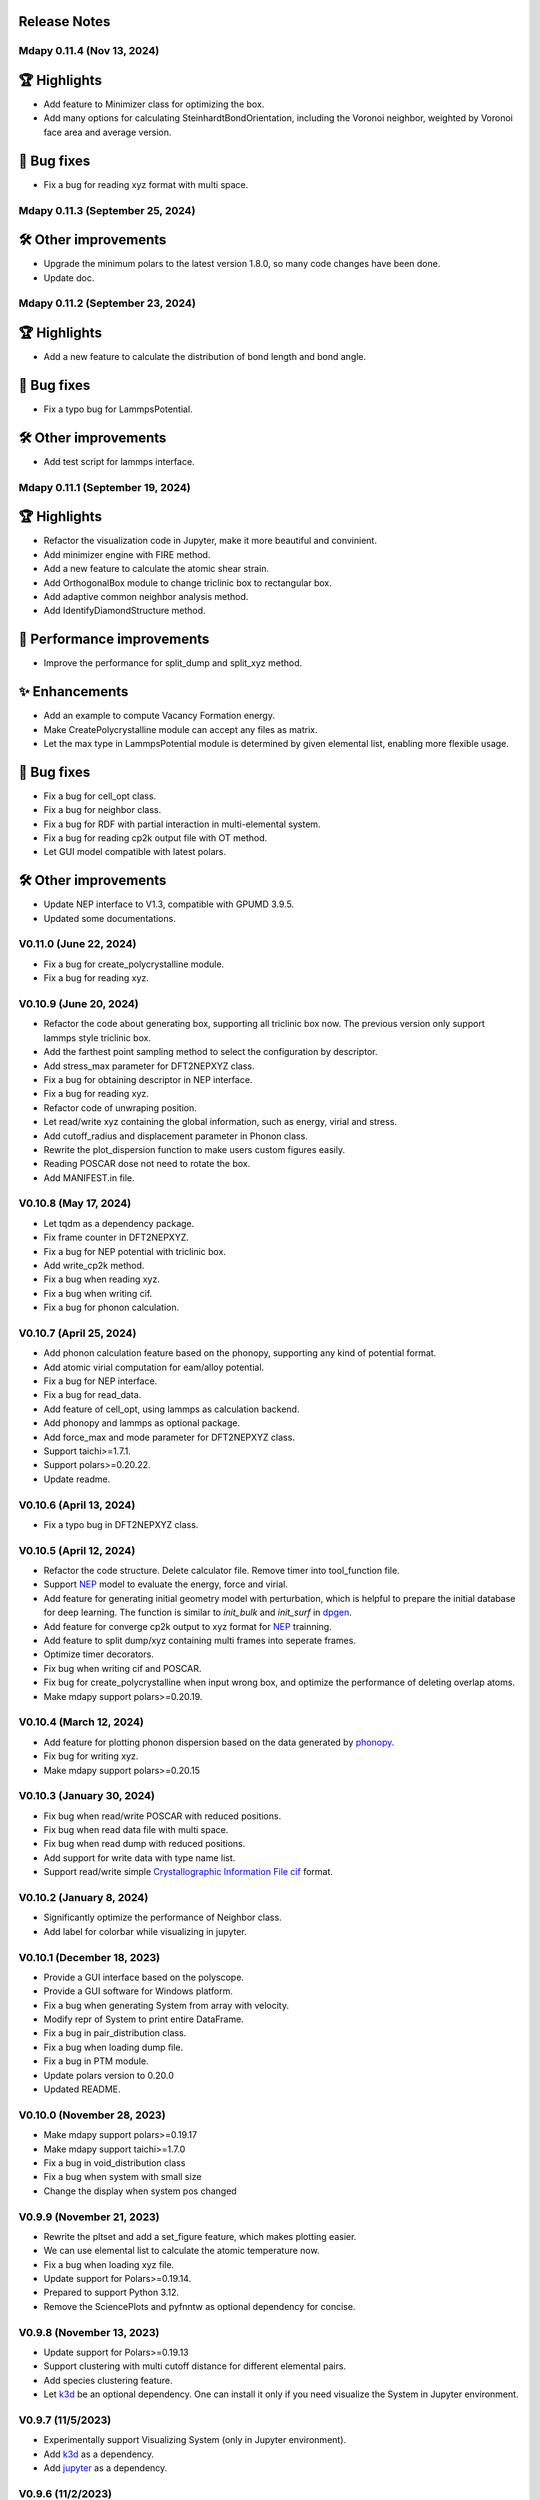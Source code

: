 Release Notes
--------------

Mdapy 0.11.4 (Nov 13, 2024)
^^^^^^^^^^^^^^^^^^^^^^^^^^^^^^^^^^

🏆 Highlights
---------------
- Add feature to Minimizer class for optimizing the box.
- Add many options for calculating SteinhardtBondOrientation, including the Voronoi neighbor, weighted by Voronoi face area and average version.

🐞 Bug fixes
-----------------
- Fix a bug for reading xyz format with multi space.


Mdapy 0.11.3 (September 25, 2024)
^^^^^^^^^^^^^^^^^^^^^^^^^^^^^^^^^^

🛠️ Other improvements
---------------------------
- Upgrade the minimum polars to the latest version 1.8.0, so many code changes have been done.
- Update doc.

Mdapy 0.11.2 (September 23, 2024)
^^^^^^^^^^^^^^^^^^^^^^^^^^^^^^^^^
🏆 Highlights
---------------
- Add a new feature to calculate the distribution of bond length and bond angle.

🐞 Bug fixes
-----------------
- Fix a typo bug for LammpsPotential.

🛠️ Other improvements
---------------------------
- Add test script for lammps interface.

Mdapy 0.11.1 (September 19, 2024)
^^^^^^^^^^^^^^^^^^^^^^^^^^^^^^^
🏆 Highlights
---------------
- Refactor the visualization code in Jupyter, make it more beautiful and convinient.
- Add minimizer engine with FIRE method.
- Add a new feature to calculate the atomic shear strain.
- Add OrthogonalBox module to change triclinic box to rectangular box.
- Add adaptive common neighbor analysis method.
- Add IdentifyDiamondStructure method.

🚀 Performance improvements
-----------------------------
- Improve the performance for split_dump and split_xyz method.

✨ Enhancements
-----------------
- Add an example to compute Vacancy Formation energy.
- Make CreatePolycrystalline module can accept any files as matrix.
- Let the max type in LammpsPotential module is determined by given elemental list, enabling more flexible usage.

🐞 Bug fixes
-----------------
- Fix a bug for cell_opt class.
- Fix a bug for neighbor class.
- Fix a bug for RDF with partial interaction in multi-elemental system.
- Fix a bug for reading cp2k output file with OT method.
- Let GUI model compatible with latest polars.

🛠️ Other improvements
---------------------------
- Update NEP interface to V1.3, compatible with GPUMD 3.9.5.
- Updated some documentations.

V0.11.0 (June 22, 2024)
^^^^^^^^^^^^^^^^^^^^^^^^^^^^^

- Fix a bug for create_polycrystalline module.
- Fix a bug for reading xyz.

V0.10.9 (June 20, 2024)
^^^^^^^^^^^^^^^^^^^^^^^^^^^^^

- Refactor the code about generating box, supporting all triclinic box now. The previous version only support lammps style triclinic box.
- Add the farthest point sampling method to select the configuration by descriptor.
- Add stress_max parameter for DFT2NEPXYZ class.
- Fix a bug for obtaining descriptor in NEP interface.
- Fix a bug for reading xyz.
- Refactor code of unwraping position.
- Let read/write xyz containing the global information, such as energy, virial and stress.
- Add cutoff_radius and displacement parameter in Phonon class.
- Rewrite the plot_dispersion function to make users custom figures easily.
- Reading POSCAR dose not need to rotate the box.
- Add MANIFEST.in file.

V0.10.8 (May 17, 2024)
^^^^^^^^^^^^^^^^^^^^^^^^^^^^^

- Let tqdm as a dependency package.
- Fix frame counter in DFT2NEPXYZ.
- Fix a bug for NEP potential with triclinic box.
- Add write_cp2k method.
- Fix a bug when reading xyz.
- Fix a bug when writing cif.
- Fix a bug for phonon calculation.

V0.10.7 (April 25, 2024)
^^^^^^^^^^^^^^^^^^^^^^^^^^^^^

- Add phonon calculation feature based on the phonopy, supporting any kind of potential format.
- Add atomic virial computation for eam/alloy potential.
- Fix a bug for NEP interface.
- Fix a bug for read_data.
- Add feature of cell_opt, using lammps as calculation backend.
- Add phonopy and lammps as optional package.
- Add force_max and mode parameter for DFT2NEPXYZ class.
- Support taichi>=1.7.1.
- Support polars>=0.20.22.
- Update readme.

V0.10.6 (April 13, 2024)
^^^^^^^^^^^^^^^^^^^^^^^^^

- Fix a typo bug in DFT2NEPXYZ class.

V0.10.5 (April 12, 2024)
^^^^^^^^^^^^^^^^^^^^^^^^^

- Refactor the code structure. Delete calculator file. Remove timer into tool_function file.
- Support `NEP <https://gpumd.org/potentials/nep.html>`_ model to evaluate the energy, force and virial.
- Add feature for generating initial geometry model with perturbation, which is helpful to prepare the initial database for deep learning. The function is similar to `init_bulk` and `init_surf` in `dpgen <https://github.com/deepmodeling/dpgen>`_.
- Add feature for converge cp2k output to xyz format for `NEP <https://gpumd.org/potentials/nep.html>`_ trainning.
- Add feature to split dump/xyz containing multi frames into seperate frames.
- Optimize timer decorators.
- Fix bug when writing cif and POSCAR.
- Fix bug for create_polycrystalline when input wrong box, and optimize the performance of deleting overlap atoms.
- Make mdapy support polars>=0.20.19.

V0.10.4 (March 12, 2024)
^^^^^^^^^^^^^^^^^^^^^^^^^^^^

- Add feature for plotting phonon dispersion based on the data generated by `phonopy <https://phonopy.github.io/phonopy/>`_.
- Fix bug for writing xyz.
- Make mdapy support polars>=0.20.15


V0.10.3 (January 30, 2024)
^^^^^^^^^^^^^^^^^^^^^^^^^^^^

- Fix bug when read/write POSCAR with reduced positions.
- Fix bug when read data file with multi space.
- Fix bug when read dump with reduced positions.
- Add support for write data with type name list.
- Support read/write simple `Crystallographic Information File cif <https://www.iucr.org/resources/cif/spec/version1.1/cifsyntax>`_ format.

V0.10.2 (January 8, 2024)
^^^^^^^^^^^^^^^^^^^^^^^^^^^^

- Significantly optimize the performance of Neighbor class.
- Add label for colorbar while visualizing in jupyter.

V0.10.1 (December 18, 2023)
^^^^^^^^^^^^^^^^^^^^^^^^^^^^

- Provide a GUI interface based on the polyscope.
- Provide a GUI software for Windows platform.
- Fix a bug when generating System from array with velocity.
- Modify repr of System to print entire DataFrame.
- Fix a bug in pair_distribution class.
- Fix a bug when loading dump file.
- Fix a bug in PTM module.
- Update polars version to 0.20.0
- Updated README.

V0.10.0 (November 28, 2023)
^^^^^^^^^^^^^^^^^^^^^^^^^^^^

- Make mdapy support polars>=0.19.17
- Make mdapy support taichi>=1.7.0
- Fix a bug in void_distribution class
- Fix a bug when system with small size
- Change the display when system pos changed

V0.9.9 (November 21, 2023)
^^^^^^^^^^^^^^^^^^^^^^^^^^^^

- Rewrite the pltset and add a set_figure feature, which makes plotting easier.
- We can use elemental list to calculate the atomic temperature now.
- Fix a bug when loading xyz file.
- Update support for Polars>=0.19.14.
- Prepared to support Python 3.12.
- Remove the SciencePlots and pyfnntw as optional dependency for concise.

V0.9.8 (November 13, 2023)
^^^^^^^^^^^^^^^^^^^^^^^^^^^

- Update support for Polars>=0.19.13
- Support clustering with multi cutoff distance for different elemental pairs.
- Add species clustering feature.
- Let `k3d <https://matplotlib.org/>`_ be an optional dependency. One can install it only if you need visualize the System in Jupyter environment.

V0.9.7 (11/5/2023)
^^^^^^^^^^^^^^^^^^^^^^^^^^^

- Experimentally support Visualizing System (only in Jupyter environment).
- Add `k3d <https://matplotlib.org/>`_ as a dependency.
- Add `jupyter <https://jupyter.org/>`_ as a dependency.

V0.9.6 (11/2/2023)
^^^^^^^^^^^^^^^^^^^^^^^^^^

- One can explicitly assign the type number when writing to data file.
- Support load/save POSCAR format.
- Support load/save XYZ format.

V0.9.5 (10/24/2023)
^^^^^^^^^^^^^^^^^^^^^^^^^^^

- Fix the documentations.
- Add a dynamic `logo <https://mdapy.readthedocs.io/en/latest/>`_.
- Improve the memory use for System class.
- Improve the README.
- Add plot for 3D spatial binning.

V0.9.4 (10/20/2023)
^^^^^^^^^^^^^^^^^^^^^^^^^^

- Remove dependency for **Pandas** and **Pyarrow**. mdapy uses **Polars** to be the newer DataFrame structure.
- Updated Documentation.
- Improve the importing speed.
- Minor improvement on compilation speed.

V0.9.3 (10/19/2023)
^^^^^^^^^^^^^^^^^^^^^

- Support generating special crystalline orientations for FCC and BCC lattice.
- Fix bug for warpping positions.
- Fix bug for write dump.
- Fix bug for generate System class from np.ndarray.
- Update an example to calculate the Generalized Stacking Fault Energy (GSFE).

V0.9.2 (10/12/2023)
^^^^^^^^^^^^^^^^^^^^^^

- Fix capacity of cross-platform.
- Updated doc.

V0.9.1 (10/11/2023)
^^^^^^^^^^^^^^^^^^^^^^^^^^

- Add **Polars** as dependency package. Now we still use pandas, but mdapy maybe move to polars in the future.
- Optimize the performance of reading and saving Dump and Data file.
- Support loading/saving compressed Dump file (such as sample.dump.gz).
- Support the lowest python version to 3.8.0.
- Add pyproject.toml.

V0.9.0 (9/23/2023)
^^^^^^^^^^^^^^^^^^^^^^^^^^^

- Support triclinic box now!!!
- Add Select feature.
- Rewrite the load and save module.
- Make many method suitable for small system.
- Fix some bugs.

V0.8.9 (9/5/2023)
^^^^^^^^^^^^^^^^^^^^^^^^^^^

- Fix installation in python 3.11.5.


V0.8.8 (8/24/2023)
^^^^^^^^^^^^^^^^^^^^^^^^^^

- Fix memory leak in SpatialBinning class, not the correct issue.
- Fix bug in SteinhardtBondOrientation class.
- Fix bug in read data.
- Fix bug in spatial_binning.
- Updated the IdentifySFTBinFCC class to identify the twinning and extrinsic stacking fault.

V0.8.7 (5/25/2023)
^^^^^^^^^^^^^^^^^^^^^^^^^^^^

- Updated Taichi to 1.6.0, which decreases the import time and supports Python 3.11.
- Fix bug in read data.
- Updated mdapy citation. We are pleased that our article for mdapy has been accepted by **Computer Physics Communications**.

V0.8.6 (4/22/2023)
^^^^^^^^^^^^^^^^^^^^^^^^^^^^

- Add repr for System class.
- Add Replicate class.
- Improve the performance of **reading/writing DATA file with pyarrow**.
- Improve the performance of **building Voronoi diagram** with new version voro++. 

V0.8.5 (4/9/2023)
^^^^^^^^^^^^^^^^^^^^^^^^^^^^

- Compile it on MAC OS with M1. Now **mdapy** is fully cross-platform.
- Obviously improve the performance of **reading/writing DUMP with pyarrow**.
- Add **pyarrow** as a dependency package.
- Fix bug of **create_polycrystalline** module. One can give box with any number, the old version only works for positive float.
- Fix bug of **spatial_binning** module for empty region.
- Let **tqdm** as an Optional dependency. 

V0.8.4 (3/30/2023)
^^^^^^^^^^^^^^^^^^^

- Optimize **Pair Distribution** module.
- Optimize **Neighbor** module.
- Update many **Benchmark** cases.

V0.8.3 (3/20/2023)
^^^^^^^^^^^^^^^^^^^

- Make **Polyhedral Template Mathing** parallel.

V0.8.2
^^^^^^^^^

- Fix bugs of unwrap positions.
- Fix a typo error in msd.

V0.8.1
^^^^^^^

- Add **Steinhardt Bondorder Parameter** method, which can be used to identify the lattice structure and distinguish
  the solid/liquid phase during melting process.
- Add **Polyhedral Template Mathing** method.
- Add **IdentifySFsTBs** method to identify the stacking faults (SFs) and twinning boundary (TBs) in FCC lattice.


V0.8.0
^^^^^^^

- Add **Ackland Jones Analysis (AJA)** method.
- Add **Common Neighbor Parameter (CNP)** method.
- Update the nearest neighbor search in CSP method.

V0.7.9
^^^^^^^

- Fix bug of create_polycrystalline module in Linux.

V0.7.8
^^^^^^^

- Update TaiChi version to 1.4.0.
- Set SciencePlots as a optional package.
- Fix bug in create_polycrystalline.